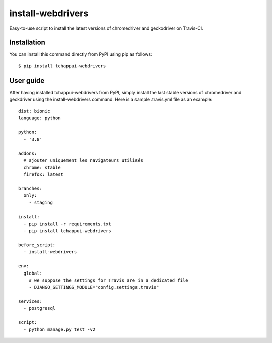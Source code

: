 ==================
install-webdrivers
==================

Easy-to-use script to install the latest versions of chromedriver 
and geckodriver on Travis-CI.

Installation
------------
You can install this command directly from PyPI using pip as follows::
    
    $ pip install tchappui-webdrivers

User guide
----------

After having installed tchappui-webdrivers from PyPI,
simply install the last stable versions of chromedriver and 
geckdriver using the install-webdrivers command. Here is a sample
.travis.yml file as an example::

    dist: bionic
    language: python

    python:
      - '3.8'

    addons:
      # ajouter uniquement les navigateurs utilisés
      chrome: stable
      firefox: latest

    branches:
      only:
        - staging
    
    install:
      - pip install -r requirements.txt
      - pip install tchappui-webdrivers

    before_script:
      - install-webdrivers

    env:
      global:
        # we suppose the settings for Travis are in a dedicated file
        - DJANGO_SETTINGS_MODULE="config.settings.travis"

    services:
      - postgresql

    script:
      - python manage.py test -v2
